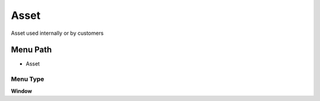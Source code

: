 
.. _functional-guide/menu/menu-asset:

=====
Asset
=====

Asset used internally or by customers

Menu Path
=========


* Asset

Menu Type
---------
\ **Window**\ 


.. seealso::
    :ref:`functional-guide/window/window-asset`
